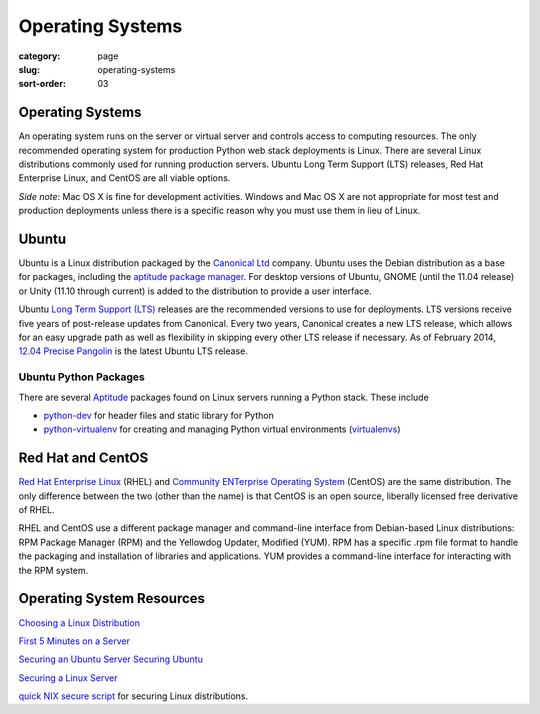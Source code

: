 =================
Operating Systems
=================

:category: page
:slug: operating-systems
:sort-order: 03


-----------------
Operating Systems
-----------------
An operating system runs on the server or virtual server and controls access 
to computing resources. The only recommended operating system for 
production Python web stack deployments is Linux. There are several 
Linux distributions commonly used for running production servers. Ubuntu 
Long Term Support (LTS) releases, Red Hat Enterprise Linux, and CentOS are 
all viable options. 

*Side note*: Mac OS X is fine for development activities. Windows and Mac 
OS X are not appropriate for most test and production deployments unless
there is a specific reason why you must use them in lieu of Linux.

------
Ubuntu
------
Ubuntu is a Linux distribution packaged by the 
`Canonical Ltd <http://www.canonical.com/>`_ company. Ubuntu uses the
Debian distribution as a base for packages, including the `aptitude package
manager <http://wiki.debian.org/Apt>`_. For desktop versions of Ubuntu, 
GNOME (until the 11.04 release) or Unity (11.10 through current)
is added to the distribution to provide a user interface.

Ubuntu `Long Term Support (LTS) <https://wiki.ubuntu.com/LTS>`_ releases
are the recommended versions to use for deployments. LTS versions receive
five years of post-release updates from Canonical. Every two years, Canonical 
creates a new LTS release, which allows for an easy upgrade path as well 
as flexibility in skipping every other LTS release if necessary. As of
February 2014, 
`12.04 Precise Pangolin <http://releases.ubuntu.com/precise/>`_ 
is the latest Ubuntu LTS release.


Ubuntu Python Packages
======================
There are several 
`Aptitude <https://help.ubuntu.com/12.04/serverguide/aptitude.html>`_ 
packages found on Linux servers running a Python stack. These include

* `python-dev <http://packages.ubuntu.com/precise/python-dev>`_ for header
  files and static library for Python

* `python-virtualenv <http://packages.ubuntu.com/precise/python-virtualenv>`_
  for creating and managing Python virtual environments 
  (`virtualenvs <http://www.virtualenv.org/en/latest/>`_)



------------------
Red Hat and CentOS
------------------
`Red Hat Enterprise Linux <http://www.redhat.com/products/enterprise-linux/>`_ 
(RHEL) and `Community ENTerprise Operating System <http://www.centos.org/>`_ 
(CentOS) are the same distribution. The only difference between the two 
(other than the name) is that CentOS is an open source, liberally 
licensed free derivative of RHEL.

RHEL and CentOS use a different package manager and command-line interface 
from Debian-based Linux distributions: RPM Package Manager (RPM) and the 
Yellowdog Updater, Modified (YUM). RPM has a specific .rpm file format
to handle the packaging and installation of libraries and applications. YUM
provides a command-line interface for interacting with the RPM system.


--------------------------
Operating System Resources
--------------------------
`Choosing a Linux Distribution <http://www.rackspace.com/knowledge_center/article/choosing-a-linux-distribution>`_

`First 5 Minutes on a Server <http://plusbryan.com/my-first-5-minutes-on-a-server-or-essential-security-for-linux-servers>`_

`Securing an Ubuntu Server <http://www.andrewault.net/2010/05/17/securing-an-ubuntu-server/>`_
`Securing Ubuntu <http://joshrendek.com/2013/01/securing-ubuntu/>`_

`Securing a Linux Server <http://spenserj.com/blog/2013/07/15/securing-a-linux-server/>`_

`quick NIX secure script <https://github.com/marshyski/quick-secure>`_ for
securing Linux distributions.

